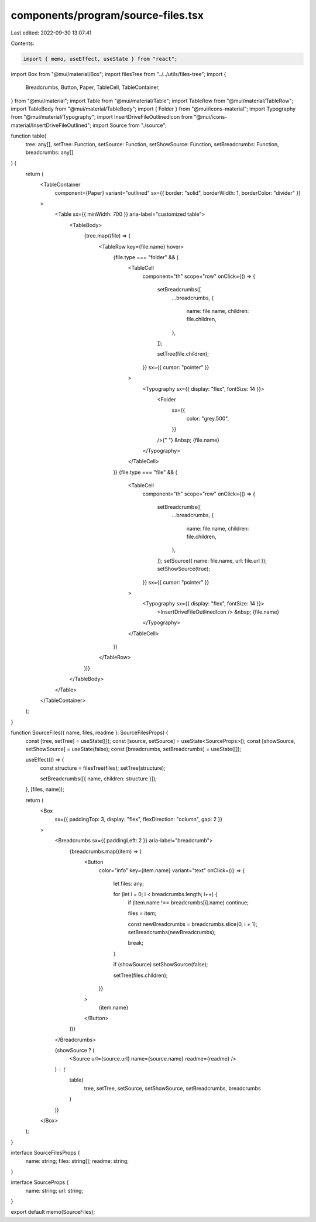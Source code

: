 components/program/source-files.tsx
===================================

Last edited: 2022-09-30 13:07:41

Contents:

.. code-block:: tsx

    import { memo, useEffect, useState } from "react";
import Box from "@mui/material/Box";
import filesTree from "../../utils/files-tree";
import {
  Breadcrumbs,
  Button,
  Paper,
  TableCell,
  TableContainer,
} from "@mui/material";
import Table from "@mui/material/Table";
import TableRow from "@mui/material/TableRow";
import TableBody from "@mui/material/TableBody";
import { Folder } from "@mui/icons-material";
import Typography from "@mui/material/Typography";
import InsertDriveFileOutlinedIcon from "@mui/icons-material/InsertDriveFileOutlined";
import Source from "./source";

function table(
  tree: any[],
  setTree: Function,
  setSource: Function,
  setShowSource: Function,
  setBreadcrumbs: Function,
  breadcrumbs: any[]
) {
  return (
    <TableContainer
      component={Paper}
      variant="outlined"
      sx={{ border: "solid", borderWidth: 1, borderColor: "divider" }}
    >
      <Table sx={{ minWidth: 700 }} aria-label="customized table">
        <TableBody>
          {tree.map((file) => (
            <TableRow key={file.name} hover>
              {file.type === "folder" && (
                <TableCell
                  component="th"
                  scope="row"
                  onClick={() => {
                    setBreadcrumbs([
                      ...breadcrumbs,
                      {
                        name: file.name,
                        children: file.children,
                      },
                    ]);

                    setTree(file.children);
                  }}
                  sx={{ cursor: "pointer" }}
                >
                  <Typography sx={{ display: "flex", fontSize: 14 }}>
                    <Folder
                      sx={{
                        color: "grey.500",
                      }}
                    />{" "}
                    &nbsp;
                    {file.name}
                  </Typography>
                </TableCell>
              )}
              {file.type === "file" && (
                <TableCell
                  component="th"
                  scope="row"
                  onClick={() => {
                    setBreadcrumbs([
                      ...breadcrumbs,
                      {
                        name: file.name,
                        children: file.children,
                      },
                    ]);
                    setSource({ name: file.name, url: file.url });
                    setShowSource(true);
                  }}
                  sx={{ cursor: "pointer" }}
                >
                  <Typography sx={{ display: "flex", fontSize: 14 }}>
                    <InsertDriveFileOutlinedIcon /> &nbsp;
                    {file.name}
                  </Typography>
                </TableCell>
              )}
            </TableRow>
          ))}
        </TableBody>
      </Table>
    </TableContainer>
  );
}

function SourceFiles({ name, files, readme }: SourceFilesProps) {
  const [tree, setTree] = useState([]);
  const [source, setSource] = useState<SourceProps>();
  const [showSource, setShowSource] = useState(false);
  const [breadcrumbs, setBreadcrumbs] = useState([]);

  useEffect(() => {
    const structure = filesTree(files);
    setTree(structure);

    setBreadcrumbs([{ name, children: structure }]);
  }, [files, name]);

  return (
    <Box
      sx={{ paddingTop: 3, display: "flex", flexDirection: "column", gap: 2 }}
    >
      <Breadcrumbs sx={{ paddingLeft: 2 }} aria-label="breadcrumb">
        {breadcrumbs.map((item) => (
          <Button
            color="info"
            key={item.name}
            variant="text"
            onClick={() => {
              let files: any;

              for (let i = 0; i < breadcrumbs.length; i++) {
                if (item.name !== breadcrumbs[i].name) continue;

                files = item;

                const newBreadcrumbs = breadcrumbs.slice(0, i + 1);
                setBreadcrumbs(newBreadcrumbs);

                break;
              }

              if (showSource) setShowSource(false);

              setTree(files.children);
            }}
          >
            {item.name}
          </Button>
        ))}
      </Breadcrumbs>

      {showSource ? (
        <Source url={source.url} name={source.name} readme={readme} />
      ) : (
        table(
          tree,
          setTree,
          setSource,
          setShowSource,
          setBreadcrumbs,
          breadcrumbs
        )
      )}
    </Box>
  );
}

interface SourceFilesProps {
  name: string;
  files: string[];
  readme: string;
}

interface SourceProps {
  name: string;
  url: string;
}

export default memo(SourceFiles);


